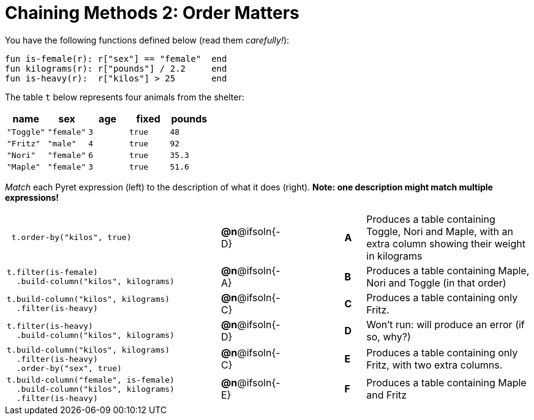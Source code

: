 = Chaining Methods 2: Order Matters

You have the following functions defined below (read them _carefully!_):

  fun is-female(r): r["sex"] == "female"  end
  fun kilograms(r): r["pounds"] / 2.2     end
  fun is-heavy(r):  r["kilos"] > 25       end

The table `t` below represents four animals from the shelter:

[cols='5',options="header"]
|===
| name        | sex       | age   | fixed   | pounds
| `"Toggle"`  | `"female"`| `3`   | `true`  | `48`
| `"Fritz"`   | `"male"`  | `4`   | `true`  | `92`
| `"Nori"`    | `"female"`| `6`   | `true`  | `35.3`
| `"Maple"`   | `"female"`| `3`   | `true`  | `51.6`

|===

_Match_ each Pyret expression (left) to the description of what it does (right). *Note: one description might match multiple expressions!*

[cols=".^10a,^.^2a,3,^.^1a,.^8a",stripes="none",grid="none",frame="none"]
|===

|
----
 t.order-by("kilos", true)
----
|*@n*@ifsoln{-D} ||*A*
| Produces a table containing Toggle, Nori and Maple, with an extra column showing their weight in kilograms

|
----
t.filter(is-female)
  .build-column("kilos", kilograms)
----
|*@n*@ifsoln{-A} ||*B*
| Produces a table containing Maple, Nori and Toggle (in that order)

|
----
t.build-column("kilos", kilograms)
  .filter(is-heavy)
----
|*@n*@ifsoln{-C} ||*C*
| Produces a table containing only Fritz.

|
----
t.filter(is-heavy)
  .build-column("kilos", kilograms)
----
|*@n*@ifsoln{-D} ||*D*
| Won’t run: will produce an error (if so, why?)

|
----
t.build-column("kilos", kilograms)
  .filter(is-heavy)
  .order-by("sex", true)
----
|*@n*@ifsoln{-C} ||*E*
| Produces a table containing only Fritz, with two extra columns.

|
----
t.build-column("female", is-female)
  .build-column("kilos", kilograms)
  .filter(is-heavy)
----
|*@n*@ifsoln{-E} ||*F*
| Produces a table containing Maple and Fritz

|===

